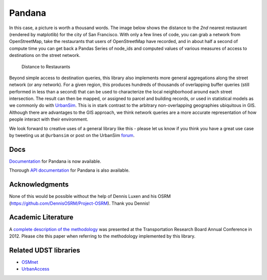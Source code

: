 Pandana
=======

.. image:: https://travis-ci.org/UDST/pandana.svg?branch=master
   :alt: Build Status
   :target: https://travis-ci.org/UDST/pandana

.. image:: https://coveralls.io/repos/UDST/pandana/badge.svg?branch=master&service=github
   :alt: Coverage Status
   :target: https://coveralls.io/r/UDST/pandana


In this case, a picture is worth a thousand words. The image below shows
the distance to the *2nd* nearest restaurant (rendered by matplotlib)
for the city of San Francisco. With only a few lines of code, you can
grab a network from OpenStreetMap, take the restaurants that users of
OpenStreetMap have recorded, and in about half a second of compute time
you can get back a Pandas Series of node\_ids and computed values of
various measures of access to destinations on the street network.

.. figure:: https://raw.githubusercontent.com/udst/pandana/master/docs/img/distance_to_restaurants.png
   :alt: Distance to Restaurants
   :width: 800

   Distance to Restaurants

Beyond simple access to destination queries, this library also
implements more general aggregations along the street network (or any
network). For a given region, this produces hundreds of thousands of
overlapping buffer queries (still performed in less than a second) that
can be used to characterize the local neighborhood around each street
intersection. The result can then be mapped, or assigned to parcel and
building records, or used in statistical models as we commonly do with
`UrbanSim <https://github.com/udst/urbansim>`__. This is in stark
contrast to the arbitrary non-overlapping geographies ubiquitous in GIS.
Although there are advantages to the GIS approach, we think network
queries are a more accurate representation of how people interact with
their environment.

We look forward to creative uses of a general library like this - please
let us know if you think you have a great use case by tweeting us at
``@urbansim`` or post on the UrbanSim `forum`_.

Docs
----

`Documentation <http://udst.github.io/pandana>`__ for Pandana is
now available.

Thorough `API
documentation <http://udst.github.io/pandana/network.html>`__ for
Pandana is also available.

Acknowledgments
---------------

None of this would be possible without the help of Dennis Luxen and
his OSRM (https://github.com/DennisOSRM/Project-OSRM). Thank you Dennis!

Academic Literature
-------------------

A `complete description of the
methodology <http://onlinepubs.trb.org/onlinepubs/conferences/2012/4thITM/Papers-A/0117-000062.pdf>`__
was presented at the Transportation Research Board Annual Conference in 2012. Please cite this paper when referring
to the methodology implemented by this library.

Related UDST libraries
----------------------

-  `OSMnet`_
-  `UrbanAccess`_

.. _forum: http://discussion.urbansim.com/
.. _OSMnet: https://github.com/udst/osmnet
.. _UrbanAccess: https://github.com/UDST/urbanaccess
